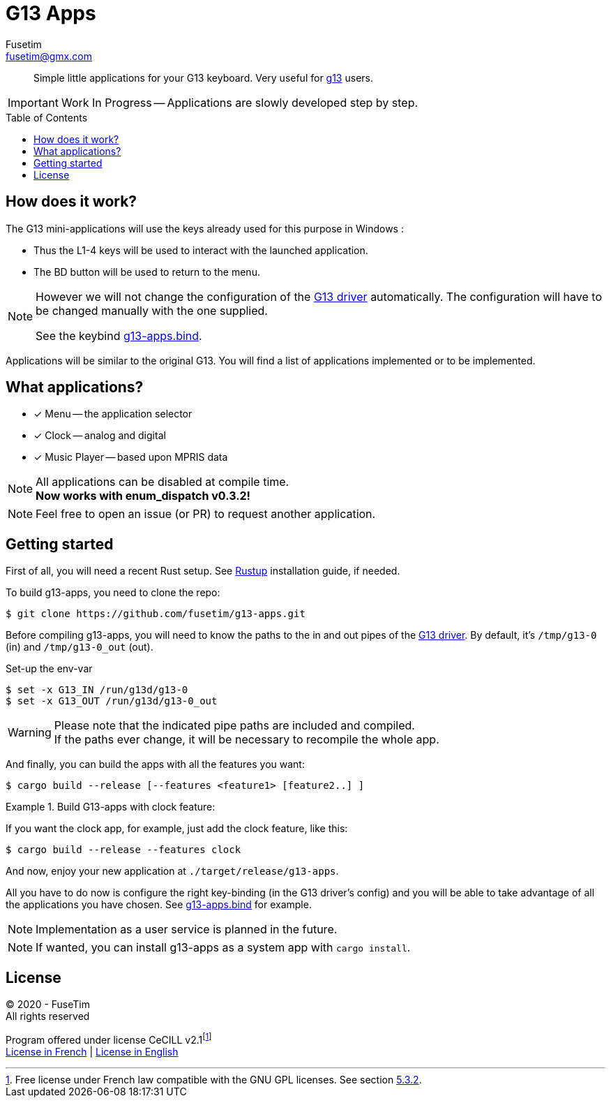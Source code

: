 = G13 Apps
Fusetim <fusetim@gmx.com>
ifdef::env-github[]
:tip-caption: :bulb:
:note-caption: :information_source:
:important-caption: :heavy_exclamation_mark:
:caution-caption: :fire:
:warning-caption: :warning:
endif::[]
:toc:
:toc-placement!:

[abstract]
Simple little applications for your G13 keyboard. Very useful for https://github.com/ecraven/g13[g13] users.

IMPORTANT: Work In Progress -- Applications are slowly developed step by step.

toc::[]

== How does it work?

The G13 mini-applications will use the keys already used for this purpose in Windows :

- Thus the L1-4 keys will be used to interact with the launched application. 
- The BD button will be used to return to the menu.

[NOTE]
--
However we will not change the configuration of the https://github.com/ecraven/g13[G13 driver] automatically. The configuration will have to be changed manually with the one supplied. 

See the keybind link:g13-apps.bind[].
--

Applications will be similar to the original G13. You will find a list of applications implemented or to be implemented.

== What applications?

- [x] Menu -- the application selector
- [x] Clock -- analog and digital
- [x] Music Player -- based upon MPRIS data

[NOTE]
--
All applications can be disabled at compile time. +
*Now works with enum_dispatch v0.3.2!*
--

NOTE: Feel free to open an issue (or PR) to request another application.

== Getting started

First of all, you will need a recent Rust setup. See https://rustup.rs[Rustup] installation guide, if needed.

To build g13-apps, you need to clone the repo:
```shell
$ git clone https://github.com/fusetim/g13-apps.git
```

Before compiling g13-apps, you will need to know the paths to the in and out pipes of the https://github.com/ecraven/g13[G13 driver].
By default, it's `/tmp/g13-0` (in) and `/tmp/g13-0_out` (out).

.Set-up the env-var
```shell
$ set -x G13_IN /run/g13d/g13-0
$ set -x G13_OUT /run/g13d/g13-0_out
```

[WARNING]
Please note that the indicated pipe paths are included and compiled. + 
If the paths ever change, it will be necessary to recompile the whole app.

And finally, you can build the apps with all the features you want:
```shell
$ cargo build --release [--features <feature1> [feature2..] ]
```

.Build G13-apps with clock feature:
====
If you want the clock app, for example, just add the clock feature, like this:
```shell
$ cargo build --release --features clock
```
====

And now, enjoy your new application at `./target/release/g13-apps`.

All you have to do now is configure the right key-binding (in the G13 driver's config) and you will be able to take advantage of all the applications you have chosen. See link:g13-apps.bind[] for example.

NOTE: Implementation as a user service is planned in the future.

NOTE: If wanted, you can install g13-apps as a system app with `cargo install`.

== License

© 2020 - FuseTim +
All rights reserved

Program offered under license CeCILL v2.1footnote:[Free license under French law compatible with the GNU GPL licenses. See section link:license.txt#L289[5.3.2].] +
https://cecill.info/licences/Licence_CeCILL_V2.1-fr.html[License in French] | https://cecill.info/licences/Licence_CeCILL_V2.1-en.html[License in English]